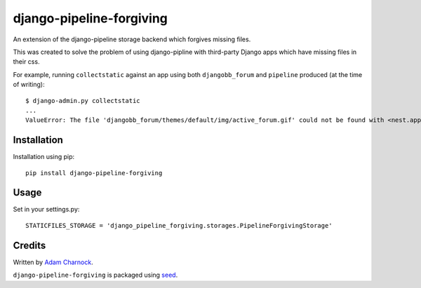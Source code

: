 django-pipeline-forgiving
===========================================================

.. image:: https://badge.fury.io/py/django-pipeline-forgiving.png
    :target: https://badge.fury.io/py/django-pipeline-forgiving

.. image:: https://pypip.in/d/django-pipeline-forgiving/badge.png
    :target: https://pypi.python.org/pypi/django-pipeline-forgiving

An extension of the django-pipeline storage backend which forgives 
missing files.

This was created to solve the problem of using django-pipline with 
third-party Django apps which have missing files in their css.

For example, running ``collectstatic`` against an app using both 
``djangobb_forum`` and ``pipeline`` produced (at the time of writing)::

  $ django-admin.py collectstatic
  ...
  ValueError: The file 'djangobb_forum/themes/default/img/active_forum.gif' could not be found with <nest.apps.core.storages.PipelineCachedStorage object at 0x108d06090>.

Installation
------------

Installation using pip::

    pip install django-pipeline-forgiving

Usage
-----

Set in your settings.py::

    STATICFILES_STORAGE = 'django_pipeline_forgiving.storages.PipelineForgivingStorage'

Credits
-------

Written by `Adam Charnock`_.

``django-pipeline-forgiving`` is packaged using seed_.

.. _seed: https://github.com/adamcharnock/seed/
.. _Adam Charnock: https://github.com/adamcharnock/


